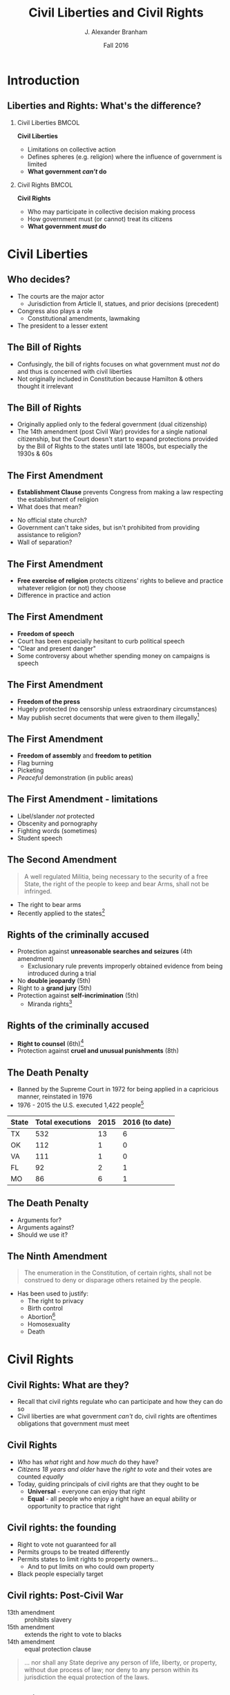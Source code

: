 #+TITLE:     Civil Liberties and Civil Rights
#+AUTHOR:    J. Alexander Branham
#+EMAIL:     branham@utexas.edu
#+DATE:      Fall 2016
#+startup: beamer
#+LaTeX_CLASS: beamer
#+LATEX_CMD: xelatex
#+OPTIONS: toc:nil H:2
#+LATEX_CLASS_OPTIONS: [colorlinks, urlcolor=blue, aspectratio=169]
#+LATEX_HEADER: \beamerdefaultoverlayspecification{<+->}
#+BEAMER_THEME: metropolis[progressbar=frametitle,titleformat=smallcaps] 

* Introduction

** Liberties and Rights: What's the difference?
#+BEAMER: \pause 
*** Civil Liberties                                                   :BMCOL:
    :PROPERTIES:
    :BEAMER_col: .5
    :END:
*Civil Liberties*
- Limitations on collective action
- Defines spheres (e.g. religion) where the influence of government is limited
- *What government /can't/ do*

*** Civil Rights                                                      :BMCOL:
    :PROPERTIES:
    :BEAMER_col: .5
    :END:
*Civil Rights*
- Who may participate in collective decision making process
- How government must (or cannot) treat its citizens
- *What government /must/ do*


* Civil Liberties
** Who decides? 
- The courts are the major actor
  - Jurisdiction from Article II, statues, and prior decisions (precedent)
- Congress also plays a role
  - Constitutional amendments, lawmaking
- The president to a lesser extent 

** The Bill of Rights
- Confusingly, the bill of rights focuses on what government must /not/ do and thus is concerned with civil liberties
- Not originally included in Constitution because Hamilton & others thought it irrelevant

** The Bill of Rights
- Originally applied only to the federal government (dual citizenship)
- The 14th amendment (post Civil War) provides for a single national citizenship, but the Court doesn't start to expand protections provided by the Bill of Rights to the states until late 1800s, but especially the 1930s & 60s

** The First Amendment
- *Establishment Clause* prevents Congress from making a law respecting the establishment of religion
- What does that mean?
#+BEAMER: \pause
- No official state church?
- Government can't take sides, but isn't prohibited from providing assistance to religion?
- Wall of separation?

** The First Amendment
- *Free exercise of religion* protects citizens' rights to believe and practice whatever religion (or not) they choose
- Difference in practice and action

** The First Amendment
- *Freedom of speech* 
- Court has been especially hesitant to curb political speech
- "Clear and present danger"
- Some controversy about whether spending money on campaigns is speech

** The First Amendment
- *Freedom of the press*
- Hugely protected (no censorship unless extraordinary circumstances)
- May publish secret documents that were given to them illegally[fn:1]

** The First Amendment
- *Freedom of assembly* and *freedom to petition*
- Flag burning
- Picketing
- /Peaceful/ demonstration (in public areas)

** The First Amendment - limitations
- Libel/slander /not/ protected
- Obscenity and pornography
- Fighting words (sometimes)
- Student speech

** The Second Amendment
#+BEGIN_QUOTE
A well regulated Militia, being necessary to the security of a free State, the right of the people to keep and bear Arms, shall not be infringed.
#+END_QUOTE
- The right to bear arms
- Recently applied to the states[fn:2]

** Rights of the criminally accused 
- Protection against *unreasonable searches and seizures* (4th amendment)
  - Exclusionary rule prevents improperly obtained evidence from being introduced during a trial
- No *double jeopardy* (5th)
- Right to a *grand jury* (5th)
- Protection against *self-incrimination* (5th)
  - Miranda rights[fn:3]

** Rights of the criminally accused
- *Right to counsel* (6th)[fn:4]
- Protection against *cruel and unusual punishments* (8th)

** The Death Penalty 
- Banned by the Supreme Court in 1972 for being applied in a capricious manner, reinstated in 1976
- 1976 - 2015 the U.S. executed 1,422 people[fn:5]

| State | Total executions | 2015 | 2016 (to date) |
|-------+------------------+------+----------------|
| TX    |              532 |   13 |              6 |
| OK    |              112 |    1 |              0 |
| VA    |              111 |    1 |              0 |
| FL    |               92 |    2 |              1 |
| MO    |               86 |    6 |              1 |

** The Death Penalty
- Arguments for?
- Arguments against?
- Should we use it?

** The Ninth Amendment
#+BEGIN_QUOTE
The enumeration in the Constitution, of certain rights, shall not be construed to deny or disparage others retained by the people.
#+END_QUOTE
- Has been used to justify:
  - The right to privacy
  - Birth control
  - Abortion[fn:6]
  - Homosexuality
  - Death

* Civil Rights

** Civil Rights: What are they?
- Recall that civil rights regulate who can participate and how they can do so
- Civil liberties are what government /can't/ do, civil rights are oftentimes obligations that government must meet

** Civil Rights
- /Who/ has /what/ right and /how much/ do they have?
- /Citizens 18 years and older/ have the /right to vote/ and their votes are counted /equally/
- Today, guiding principals of civil rights are that they ought to be
  - *Universal* - everyone can enjoy that right
  - *Equal* - all people who enjoy a right have an equal ability or opportunity to practice that right

** Civil rights: the founding
- Right to vote not guaranteed for all
- Permits groups to be treated differently
- Permits states to limit rights to property owners...
  - And to put limits on who could own property
- Black people especially target

** Civil rights: Post-Civil War
- 13th amendment :: prohibits slavery
- 15th amendment :: extends the right to vote to blacks
- 14th amendment :: equal protection clause 
#+BEGIN_QUOTE
... nor shall any State deprive any person of life, liberty, or property, without due process of law; nor deny to any person within its jurisdiction the equal protection of the laws.
#+END_QUOTE

** The Right to Vote
- Originally left to states to decide
- Property requirements
  - Dropped as the economy industrialized
- Poll taxes (repealed by 24th amendment)
  - Texas had one 1902 - 1964
  - In 1964, $1.75 is $13.38 in today's dollars
  - In 1902 $1.75 is $48.33 in today's dollars

** Women's Suffrage 

***                                                                   :BMCOL:
    :PROPERTIES:
    :BEAMER_col: .5
    :END:
 - The US inherited economic and political system from Britain, where the rights of women were severely restricted
 - Minor advances as the US expanded
 - 1848 - Seneca Falls and the Declaration of Sentiments and Resolutions
   - Asserts that women were entitled to equal rights as men

***                                                                   :BMCOL:
    :PROPERTIES:
    :BEAMER_col: 0.5
    :END:
    #+ATTR_LATEX: :width 0.7\textwidth :float t
    [[file:../images/womens-suffrage-propaganda.jpg]]

** Women's Suffrage 
- 1869 :: National Women's Suffrage Association (NWSA) formed in NY
- 1869 :: Wyoming grants women's suffrage
- 1916 :: Montana elects a woman to US Congress
- 1918 :: All western states + MI + NY have women's suffrage
- 1919 :: 19th amendment proposed by Congress
- 1920 :: 19th amendment ratified by 3/4 of states 
- 1920 :: Women vote

** Right to vote for black people
- Granted by 15th amendment
- Enforced while federal troops occupied the South
- After Reconstruction, states began to limit blacks' participation
  - White primary
  - Poll taxes
  - Literacy tests
  - Registration list purges

** Right to vote for black people
- Supreme Court intervened
  - Struck down White Primary[fn:7]
  - Can't draw district boundaries to discriminate against minorities
- Congress finally passes Voting Rights Act 1965 that prohibits racial
  discrimination in voting
  - Has been amended five times to extend protections
- Mississippi black voter turnout in 1964: 6%
- Mississippi black voter turnout in 1969: 59%

** Racial discrimination in Education
- /Plessy v. Ferguson/ 1896 - *separate but equal* - the Supreme Court upholds Louisiana statue that requires segregation in schools and public places
  - Several minor challenges to this but nothing major
- /Brown v. Board of Education/ 1954 - reverses /Plessy/
  - Segregation no longer allowed under the law, but remains prevalent anyway

** The Little Rock Nine
- The Little Rock Nine were the first black students who registered to attend Little Rock Central High School
- Arkansas Governor mobilizes the AK National Guard and prevents the Little Rock Nine from entering the school
- Monday Sep 4th 1957 Elizabeth Eckford attempts to go to school 

** The Little Rock Nine
#+ATTR_LATEX: :width 0.9\textwidth :float t
[[file:../images/Little_Rock_Desegregation_1957.jpg]]

** The Little Rock Nine
- September 24th - President Eisenhower sends the Army to Little Rock and federalizes the AK National Guard

** 1963
- April - Letter from a Birmingham Jail
  - Outlines nonviolent resistance as a response to racist laws
- June - JFK switches course, endorsing strong civil rights legislation 
- August - March on Washington
  - ~250,000 march on Washington DC
  - MLK delivers "[[https://www.youtube.com/watch?v=3vDWWy4CMhE][I Have a Dream]]"
- November - JFK assassinated in Dallas
  - LBJ asserts strong support for civil rights legislation 

** 1964 - 1968
- Civil rights act of 1964 - outlaws discrimination based on race, color, religion, sex, or national origin in schools, workplaces, and public accommodations
- Selma Voting Rights march - 1965
- Voting Rights Act of 1965 - prohibits racial discrimination in voting
- War on poverty
- King assassinated 1968 in Memphis

** Other groups
- Women (esp. economic)
  - 1972 proposal of ERA, fell three states short in 1982
  - Sexual harassment
- Latinos
  - Generally registration rates far below that of whites or blacks
- Asian Americans
- Immigrants
- Americans with disabilities
- LGBT community 

* Footnotes

[fn:1] /New York Times v. United States/

[fn:2] /McDonald v. Chicago/

[fn:3] /Miranda v. Arizona/

[fn:4] /Gideon v. Wainwright/

[fn:5] Data [[http://www.deathpenaltyinfo.org/number-executions-state-and-region-1976][available online]]

[fn:6] /Roe v. Wade/

[fn:7] /Smith v. Allwright/
